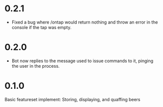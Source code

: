 * 0.2.1
+ Fixed a bug where /ontap would return nothing and throw an error in the console if the tap was empty.
* 0.2.0
+ Bot now replies to the message used to issue commands to it, pinging the user in the process.
* 0.1.0
Basic featureset implement: Storing, displaying, and quaffing beers
